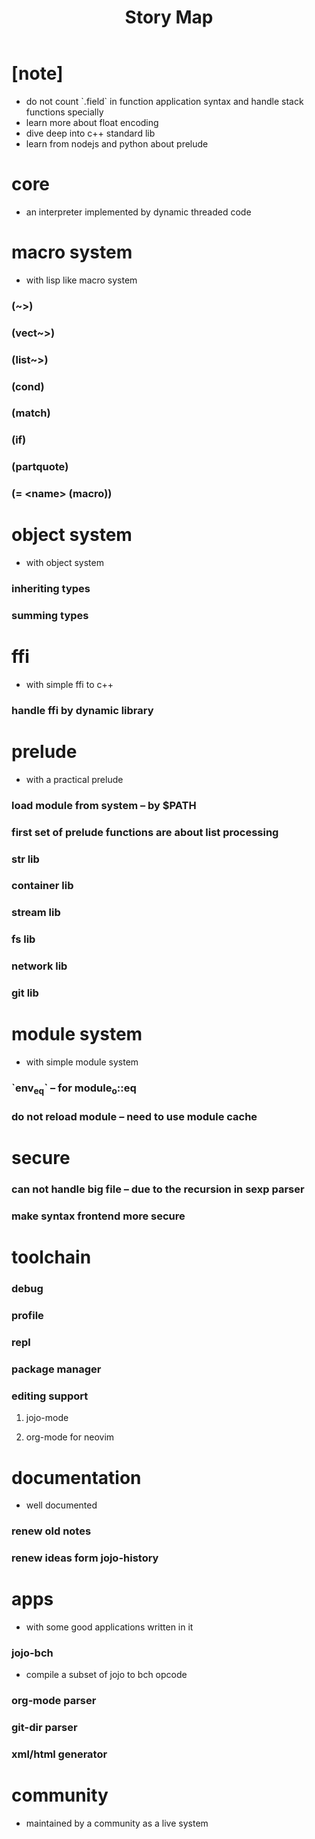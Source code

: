 #+html_head: <link rel="stylesheet" href="css/org-page.css"/>
#+title: Story Map

* [note]
- do not count `.field` in function application syntax
  and handle stack functions specially
- learn more about float encoding
- dive deep into c++ standard lib
- learn from nodejs and python about prelude
* core
  - an interpreter implemented by dynamic threaded code
* macro system
  - with lisp like macro system
*** (~>)
*** (vect~>)
*** (list~>)
*** (cond)
*** (match)
*** (if)
*** (partquote)
*** (= <name> (macro))
* object system
  - with object system
*** inheriting types
*** summing types
* ffi
  - with simple ffi to c++
*** handle ffi by dynamic library
* prelude
  - with a practical prelude
*** load module from system -- by $PATH
*** first set of prelude functions are about list processing
*** str lib
*** container lib
*** stream lib
*** fs lib
*** network lib
*** git lib
* module system
  - with simple module system
*** `env_eq` -- for module_o::eq
*** do not reload module -- need to use module cache
* secure
*** can not handle big file -- due to the recursion in sexp parser
*** make syntax frontend more secure
* toolchain
*** debug
*** profile
*** repl
*** package manager
*** editing support
***** jojo-mode
***** org-mode for neovim
* documentation
  - well documented
*** renew old notes
*** renew ideas form jojo-history
* apps
  - with some good applications written in it
*** jojo-bch
    - compile a subset of jojo to bch opcode
*** org-mode parser
*** git-dir parser
*** xml/html generator
* community
  - maintained by a community as a live system

